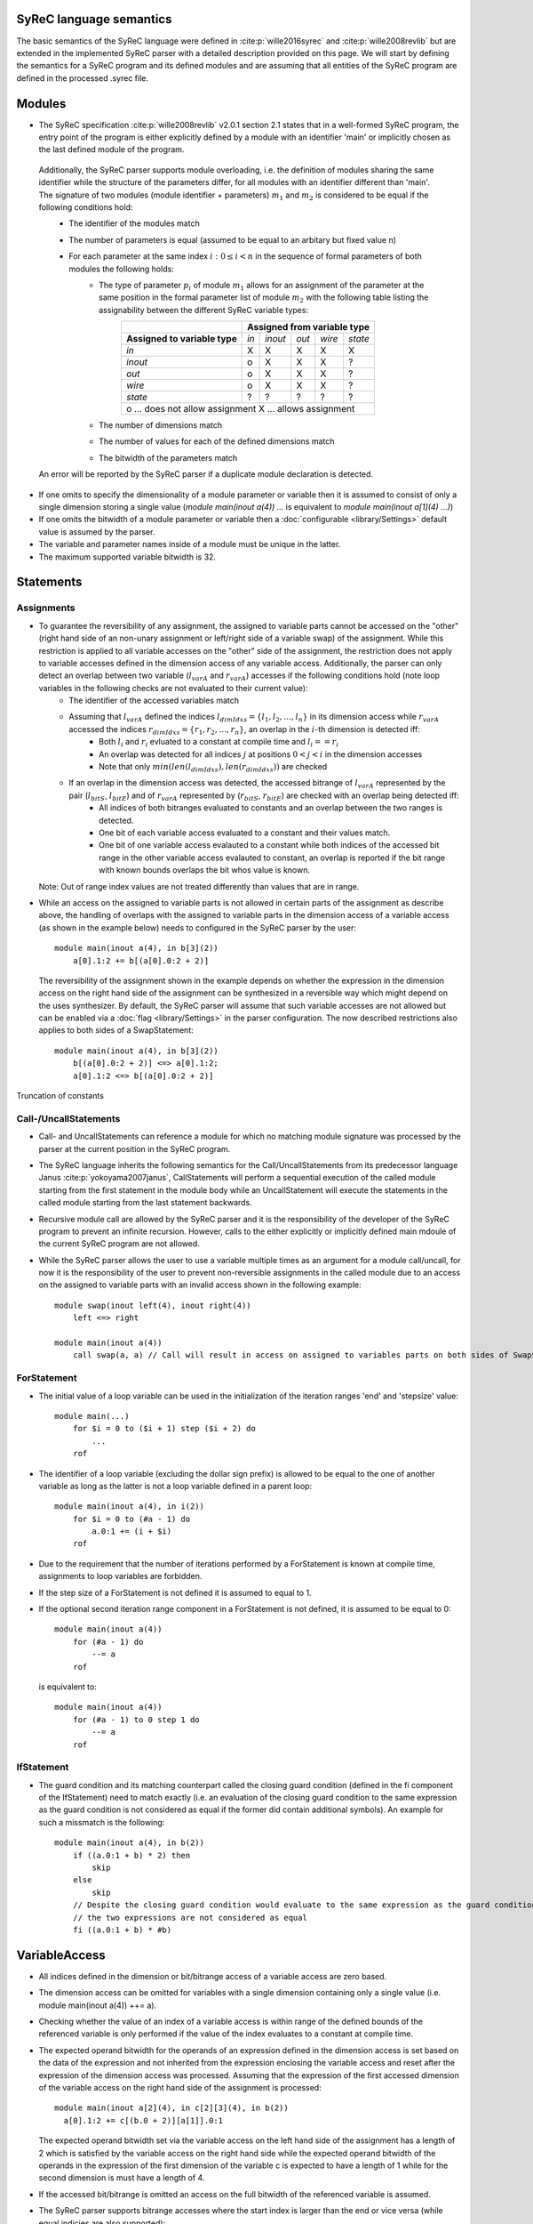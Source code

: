 SyReC language semantics
========================
The basic semantics of the SyReC language were defined in :cite:p:`wille2016syrec` and :cite:p:`wille2008revlib` but are extended in the implemented SyReC parser with a detailed description provided on this page.
We will start by defining the semantics for a SyReC program and its defined modules and are assuming that all entities of the SyReC program are defined in the processed .syrec file.

Modules
========
- The SyReC specification :cite:p:`wille2008revlib` v2.0.1 section 2.1 states that in a well-formed SyReC program, the entry point of the program is either explicitly defined by a module with an identifier 'main' or implicitly chosen as the last defined module of the program.

 Additionally, the SyReC parser supports module overloading, i.e. the definition of modules sharing the same identifier while the structure of the parameters differ, for all modules with an identifier different than 'main'. The signature of two modules (module identifier + parameters) :math:`m_1` and :math:`m_2` is considered to be equal if the following conditions hold:
    - The identifier of the modules match
    - The number of parameters is equal (assumed to be equal to an arbitary but fixed value n)
    - For each parameter at the same index :math:`i: 0 \leq i < n` in the sequence of formal parameters of both modules the following holds:
        - The type of parameter :math:`p_i` of module :math:`m_1` allows for an assignment of the parameter at the same position in the formal parameter list of module :math:`m_2` with the following table listing the assignability between the different SyReC variable types:
            +-----------------------------------------------+-------+---------+-------+--------+---------+
            |                                               | **Assigned from variable type**            |
            +-----------------------------------------------+-------+---------+-------+--------+---------+
            | **Assigned to variable type**                 | *in*  | *inout* | *out* | *wire* | *state* |
            +-----------------------------------------------+-------+---------+-------+--------+---------+
            | *in*                                          | X     | X       | X     | X      | X       |
            +-----------------------------------------------+-------+---------+-------+--------+---------+
            | *inout*                                       | o     | X       | X     | X      | ?       |
            +-----------------------------------------------+-------+---------+-------+--------+---------+
            | *out*                                         | o     | X       | X     | X      | ?       |
            +-----------------------------------------------+-------+---------+-------+--------+---------+
            | *wire*                                        | o     | X       | X     | X      | ?       |
            +-----------------------------------------------+-------+---------+-------+--------+---------+
            | *state*                                       | ?     | ?       | ?     | ?      | ?       |
            +-----------------------------------------------+-------+---------+-------+--------+---------+
            | o ... does not allow assignment                                                            |
            | X ... allows assignment                                                                    |
            +--------------------------------------------------------------------------------------------+
        - The number of dimensions match
        - The number of values for each of the defined dimensions match
        - The bitwidth of the parameters match 

 An error will be reported by the SyReC parser if a duplicate module declaration is detected.

- If one omits to specify the dimensionality of a module parameter or variable then it is assumed to consist of only a single dimension storing a single value (*module main(inout a(4)) ...* is equivalent to *module main(inout a[1](4) ...)*)
- If one omits the bitwidth of a module parameter or variable then a :doc:`configurable <library/Settings>` default value is assumed by the parser.
- The variable and parameter names inside of a module must be unique in the latter.
- The maximum supported variable bitwidth is 32.

Statements
===========
Assignments
-----------
- To guarantee the reversibility of any assignment, the assigned to variable parts cannot be accessed on the "other" (right hand side of an non-unary assignment or left/right side of a variable swap) of the assignment. While this restriction is applied to all variable accesses on the "other" side of the assignment, the restriction does not apply to variable accesses defined in the dimension access of any variable access. Additionally, the parser can only detect an overlap between two variable (:math:`l_{varA}` and :math:`r_{varA}`) accesses if the following conditions hold (note loop variables in the following checks are not evaluated to their current value):
    - The identifier of the accessed variables match
    - Assuming that :math:`l_{varA}` defined the indices :math:`l_{dimIdxs} = \{l_1, l_2, \dots, l_n\}` in its dimension access while :math:`r_{varA}` accessed the indices :math:`r_{dimIdxs} = \{r_1, r_2, \dots, r_n\}`, an overlap in the :math:`i`-th dimension is detected iff:
        - Both :math:`l_i` and :math:`r_i` evluated to a constant at compile time and :math:`l_i == r_i`
        - An overlap was detected for all indices :math:`j` at positions :math:`0 < j < i` in the dimension accesses
        - Note that only :math:`min(len(l_{dimIdxs}), len(r_{dimIdxs}))` are checked
    - If an overlap in the dimension access was detected, the accessed bitrange of :math:`l_{varA}` represented by the pair (:math:`l_{bitS}`, :math:`l_{bitE}`) and of :math:`r_{varA}` represented by (:math:`r_{bitS}`, :math:`r_{bitE}`) are checked with an overlap being detected iff:
        - All indices of both bitranges evaluated to constants and an overlap between the two ranges is detected.
        - One bit of each variable access evaluated to a constant and their values match.
        - One bit of one variable access evalauted to a constant while both indices of the accessed bit range in the other variable access evalauted to constant, an overlap is reported if the bit range with known bounds overlaps the bit whos value is known.
    
  Note: Out of range index values are not treated differently than values that are in range.
- While an access on the assigned to variable parts is not allowed in certain parts of the assignment as describe above, the handling of overlaps with the assigned to variable parts in the dimension access of a variable access (as shown in the example below) needs to configured in the SyReC parser by the user::

    module main(inout a(4), in b[3](2))
        a[0].1:2 += b[(a[0].0:2 + 2)]

  The reversibility of the assignment shown in the example depends on whether the expression in the dimension access on the right hand side of the assignment can be synthesized in a reversible way which might depend on the uses synthesizer. By default, the SyReC parser will assume
  that such variable accesses are not allowed but can be enabled via a :doc:`flag <library/Settings>` in the parser configuration. The now described restrictions also applies to both sides of a SwapStatement::
    
    module main(inout a(4), in b[3](2))
        b[(a[0].0:2 + 2)] <=> a[0].1:2;
        a[0].1:2 <=> b[(a[0].0:2 + 2)]

Truncation of constants

Call-/UncallStatements
----------------------
- Call- and UncallStatements can reference a module for which no matching module signature was processed by the parser at the current position in the SyReC program.
- The SyReC language inherits the following semantics for the Call/UncallStatements from its predecessor language Janus :cite:p:`yokoyama2007janus`, CallStatements will perform a sequential execution of the called module starting from the first statement in the module body while an UncallStatement will execute the statements in the called module starting from the last statement backwards.
- Recursive module call are allowed by the SyReC parser and it is the responsibility of the developer of the SyReC program to prevent an infinite recursion. However, calls to the either explicitly or implicitly defined main mdoule of the current SyReC program are not allowed.
- While the SyReC parser allows the user to use a variable multiple times as an argument for a module call/uncall, for now it is the responsibility of the user to prevent non-reversible assignments in the called module due to an access on the assigned to variable parts with an invalid access shown in the following example::

    module swap(inout left(4), inout right(4))
        left <=> right

    module main(inout a(4))
        call swap(a, a) // Call will result in access on assigned to variables parts on both sides of SwapStatement

ForStatement
------------
- The initial value of a loop variable can be used in the initialization of the iteration ranges 'end' and 'stepsize' value::
    
    module main(...) 
        for $i = 0 to ($i + 1) step ($i + 2) do 
            ... 
        rof

- The identifier of a loop variable (excluding the dollar sign prefix) is allowed to be equal to the one of another variable as long as the latter is not a loop variable defined in a parent loop::

    module main(inout a(4), in i(2))
        for $i = 0 to (#a - 1) do 
            a.0:1 += (i + $i)
        rof

- Due to the requirement that the number of iterations performed by a ForStatement is known at compile time, assignments to loop variables are forbidden.
- If the step size of a ForStatement is not defined it is assumed to equal to 1.
- If the optional second iteration range component in a ForStatement is not defined, it is assumed to be equal to 0::

    module main(inout a(4))
        for (#a - 1) do 
            --= a
        rof

  is equivalent to::

    module main(inout a(4))
        for (#a - 1) to 0 step 1 do 
            --= a
        rof

IfStatement
-----------
- The guard condition and its matching counterpart called the closing guard condition (defined in the fi component of the IfStatement) need to match exactly (i.e. an evaluation of the closing guard condition to the same expression as the guard condition is not considered as equal if the former did contain additional symbols). An example for such a missmatch is the following::

    module main(inout a(4), in b(2))
        if ((a.0:1 + b) * 2) then
            skip
        else
            skip
        // Despite the closing guard condition would evaluate to the same expression as the guard condition,
        // the two expressions are not considered as equal
        fi ((a.0:1 + b) * #b)

VariableAccess
===============
- All indices defined in the dimension or bit/bitrange access of a variable access are zero based.
- The dimension access can be omitted for variables with a single dimension containing only a single value (i.e. module main(inout a(4)) ++= a).
- Checking whether the value of an index of a variable access is within range of the defined bounds of the referenced variable is only performed if the value of the index evaluates to a constant at compile time.
- The expected operand bitwidth for the operands of an expression defined in the dimension access is set based on the data of the expression and not inherited from the expression enclosing the variable access and reset after the expression of the dimension access was processed. Assuming that the expression of the first accessed dimension of the variable access on the right hand side of the assignment is processed::

    module main(inout a[2](4), in c[2][3](4), in b(2))
      a[0].1:2 += c[(b.0 + 2)][a[1]].0:1

  The expected operand bitwidth set via the variable access on the left hand side of the assignment has a length of 2 which is satisfied by the variable access on the right hand side while the expected operand bitwidth of the operands in the expression of the first dimension of the variable c is expected to have a length of 1 while for the second dimension is must have a length of 4.
- If the accessed bit/bitrange is omitted an access on the full bitwidth of the referenced variable is assumed.
- The SyReC parser supports bitrange accesses where the start index is larger than the end or vice versa (while equal indicies are also supported)::

    module main(inout a(4))
        ++= a.0:2;
        --= a.2:0

Expressions
===========
- Currently UnaryExpressions are not supported by the SyReC parser.
- Expressions with constant operands are evaluated at compile time.
- Arithmetic and logical simplifications are applied at compile time by default (i.e. a simplification of the expression (a + b) * 0 to 0).
- All operands of an expression must have the same bitwidth (excluding constant integers which are truncated to the expected bitwidth using the :doc:`configured truncation operation <library/Settings>`), with the parser using the first bitrange with known bounds as the reference bitwidth (if such an access exists in the operands) while a bit access with an unknown value for its index will cause the expected operand bitwidth to be set to 0 if the latter does not already have a value. 
- All integer constant values are truncated to the expected operand bitwidth if the latter exists for the expression otherwise the values are left unchanged. However, integer constant values defined in the shift amount component of a ShiftExpression are not truncated since the modify the left hand side of the ShiftExpression and "build" the result instead of being an operand to the result itself. 
 
 The following code example will showcase a few examples and assumes that constant integer values are truncated using the modulo operation::
    
    module main(inout a[2](4), in b(2), in c(4))
        a[0].0:1 += (b + 4);                            // Expected operand bitwidth set by a[0].0:1 to 2
        for $i = 0 to (#a - 1) do 
            a[(b + 2) + 5].$i += (c.$i + b.0) << 2;     // Expected operand bitwidth set by a[(b + 2) + 6].$i to 1
            a[1].0:($i + 2) += (b.2:0 + 5)              // Expected operand bitwidth set by b.2:0 to 3
            a[0].1:2 += (((b << 4) + 2) << 1)           // Expected operand bitwidth set by a[0].1:2 to 2
        rof

 The SyReC program above is transformed to::

    module main(inout a[2](4), in b(2), in c(4))
        a[0].0:1 += b;                                  // 4 MOD 2 = 0 => simplification of expression (b + 0) to 0
        for $i = 0 to (#a - 1) do 
            // 4 MOD 1 = 0 causes simplification of right hand side expression
            // Note that the expression ((b + 2) + 6) uses a separate expected operand bitwidth of 2 and is simplified to (b + 1)
            a[(b + 1)].$i += (c.$i + b.0) + 4;     
            a[1].0:($i + 2) += (b.2:0 + 1)              // 5 MOD 2 => 1
            // Expected operand bitwidth of 2 causes simplification of (b << 4) to 0 since shift amount is larger than expected bitwidth
            // Remaining expression 2 << 1 evaluated to 4 => 4 MOD 2 = 0
            a[0].1:2 += 0           
        rof